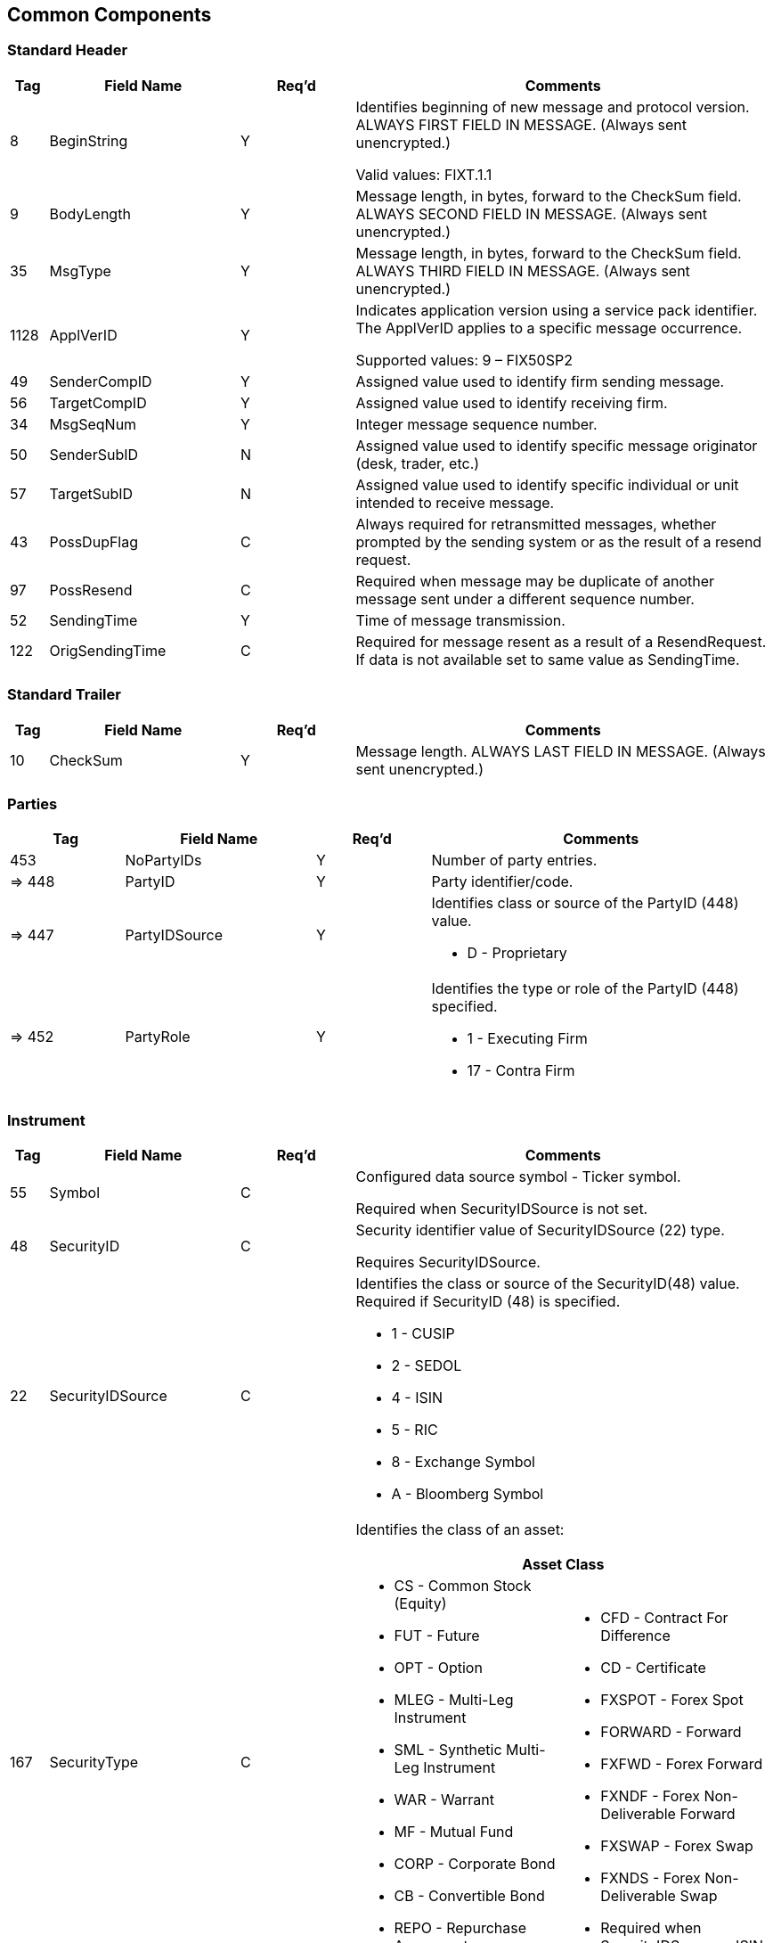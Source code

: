ifndef::imagesDir[]
:imagesDir: images
endif::[]

[[common-components]]
== Common Components

[[common-components-std-header]]
=== Standard Header

[cols="5,25,15,55"]
|===
| Tag | Field Name | Req’d | Comments

| 8 | BeginString | Y | Identifies beginning of new message and protocol version. ALWAYS FIRST FIELD IN MESSAGE. 
(Always sent unencrypted.)

Valid values: FIXT.1.1
| 9 | BodyLength | Y | Message length, in bytes, forward to the CheckSum field. ALWAYS SECOND FIELD IN MESSAGE. 
(Always sent unencrypted.)

| 35 | MsgType | Y | Message length, in bytes, forward to the CheckSum field. ALWAYS THIRD FIELD IN MESSAGE. 
(Always sent unencrypted.)

| 1128 | ApplVerID | Y |  Indicates application version using a service pack identifier. 
The ApplVerID applies to a specific message occurrence.

Supported values: 9 – FIX50SP2

| 49 | SenderCompID | Y | Assigned value used to identify firm sending message.

| 56 | TargetCompID | Y | Assigned value used to identify receiving firm.

| 34 | MsgSeqNum | Y | Integer message sequence number.

| 50 | SenderSubID | N | Assigned value used to identify specific message originator (desk, trader, etc.)

| 57 | TargetSubID | N | Assigned value used to identify specific individual or unit intended to receive message.

| 43 | PossDupFlag | C | Always required for retransmitted messages, whether prompted by the sending system or as the result of a resend request.

| 97 | PossResend | C | Required when message may be duplicate of another message sent under a different sequence number.

| 52 | SendingTime | Y | Time of message transmission.

| 122 |  OrigSendingTime | C | Required for message resent as a result of a ResendRequest. 
If data is not available set to same value as SendingTime.

|===


[[common-components-std-trailer]]
=== Standard Trailer

[cols="5,25,15,55"]
|===
| Tag | Field Name | Req’d | Comments

| 10 | CheckSum | Y | Message length. ALWAYS LAST FIELD IN MESSAGE. (Always sent unencrypted.)

|===

[[common-components-parties]]
=== Parties

[cols="15,25,15,45"]
|===
| Tag | Field Name | Req’d | Comments

| 453 | NoPartyIDs | Y | Number of party entries.

| => 448 | PartyID | Y | Party identifier/code.

| => 447 | PartyIDSource | Y a| Identifies class or source of the PartyID (448) value.

* D - Proprietary

| => 452 | PartyRole | Y a| Identifies the type or role of the PartyID (448) specified.

* 1 - Executing Firm
* 17 - Contra Firm

|===


[[common-components-instrument]]
=== Instrument

[cols="5,25,15,55"]
|===
| Tag | Field Name | Req’d | Comments

| 55 | Symbol | C a| Configured data source symbol - Ticker symbol.

Required when SecurityIDSource is not set.

| 48 | SecurityID | C a| Security identifier value of SecurityIDSource (22) type.

Requires SecurityIDSource.

| 22 | SecurityIDSource | C a| Identifies the class or source of the SecurityID(48) value. Required if SecurityID (48) is specified.

* 1 - CUSIP
* 2 - SEDOL
* 4 - ISIN
* 5 - RIC
* 8 - Exchange Symbol
* A - Bloomberg Symbol

| 167 | SecurityType | C a|Identifies the class of an asset: +

[cols="1,1"]

!===
2+! Asset Class

a! * CS - Common Stock (Equity) +
* FUT - Future +
* OPT - Option +
* MLEG - Multi-Leg Instrument +
* SML - Synthetic Multi-Leg Instrument +
* WAR - Warrant +
* MF - Mutual Fund +
* CORP - Corporate Bond +
* CB - Convertible Bond +
* REPO - Repurchase Agreement +
* INDEX - Index +
a! * CFD - Contract For Difference +
* CD - Certificate +
* FXSPOT - Forex Spot +
* FORWARD - Forward +
* FXFWD - Forex Forward +
* FXNDF - Forex Non-Deliverable Forward +
* FXSWAP - Forex Swap +
* FXNDS - Forex Non-Deliverable Swap +
* Required when SecurityIDSource = ISIN

!===

| 207 | SecurityExchange | C | A code of a market where security is listed.

Used to identify the security.
Required when SecurityIDSource = ISIN

|===
